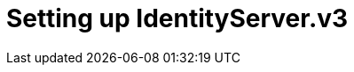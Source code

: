 = Setting up IdentityServer.v3
:published_at: 2015-10-17
:hp-tags: Blog, C#, security, identityserver, membershipreboot, thinktecture